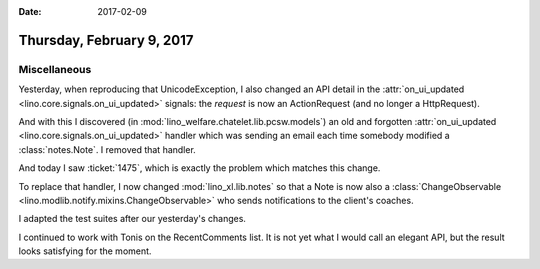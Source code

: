 :date: 2017-02-09

==========================
Thursday, February 9, 2017
==========================

Miscellaneous
=============

Yesterday, when reproducing that UnicodeException, I also changed an
API detail in the :attr:`on_ui_updated
<lino.core.signals.on_ui_updated>` signals: the `request` is now an
ActionRequest (and no longer a HttpRequest).

And with this I discovered (in
:mod:`lino_welfare.chatelet.lib.pcsw.models`) an old and
forgotten :attr:`on_ui_updated <lino.core.signals.on_ui_updated>`
handler which was sending an email each time somebody modified a
:class:`notes.Note`. I removed that handler.

And today I saw :ticket:`1475`, which is exactly the problem which
matches this change.

To replace that handler, I now changed :mod:`lino_xl.lib.notes` so
that a Note is now also a :class:`ChangeObservable
<lino.modlib.notify.mixins.ChangeObservable>` who sends notifications
to the client's coaches.

I adapted the test suites after our yesterday's changes.

I continued to work with Tonis on the RecentComments list. It is not
yet what I would call an elegant API, but the result looks satisfying
for the moment.
